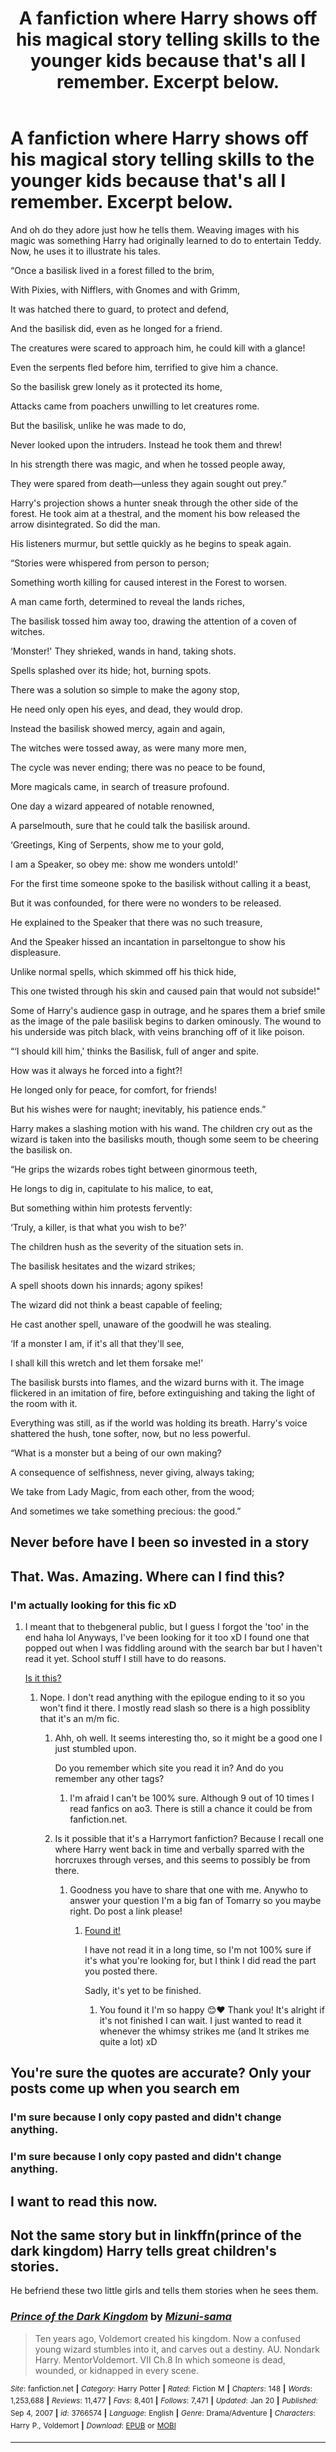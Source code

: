#+TITLE: A fanfiction where Harry shows off his magical story telling skills to the younger kids because that's all I remember. Excerpt below.

* A fanfiction where Harry shows off his magical story telling skills to the younger kids because that's all I remember. Excerpt below.
:PROPERTIES:
:Author: Pray_and_Pray_Tell
:Score: 83
:DateUnix: 1620035561.0
:DateShort: 2021-May-03
:FlairText: What's That Fic?
:END:
And oh do they adore just how he tells them. Weaving images with his magic was something Harry had originally learned to do to entertain Teddy. Now, he uses it to illustrate his tales.

“Once a basilisk lived in a forest filled to the brim,

With Pixies, with Nifflers, with Gnomes and with Grimm,

It was hatched there to guard, to protect and defend,

And the basilisk did, even as he longed for a friend. 

The creatures were scared to approach him, he could kill with a glance!

Even the serpents fled before him, terrified to give him a chance. 

 

So the basilisk grew lonely as it protected its home,

Attacks came from poachers unwilling to let creatures rome. 

But the basilisk, unlike he was made to do,

Never looked upon the intruders. Instead he took them and threw!

In his strength there was magic, and when he tossed people away,

They were spared from death---unless they again sought out prey.”

Harry's projection shows a hunter sneak through the other side of the forest. He took aim at a thestral, and the moment his bow released the arrow disintegrated. So did the man.  

His listeners murmur, but settle quickly as he begins to speak again.

“Stories were whispered from person to person; 

Something worth killing for caused interest in the Forest to worsen. 

A man came forth, determined to reveal the lands riches,

The basilisk tossed him away too, drawing the attention of a coven of witches. 

‘Monster!' They shrieked, wands in hand, taking shots.

Spells splashed over its hide; hot, burning spots. 

There was a solution so simple to make the agony stop,

He need only open his eyes, and dead, they would drop. 

 

Instead the basilisk showed mercy, again and again,

The witches were tossed away, as were many more men,

The cycle was never ending; there was no peace to be found,

More magicals came, in search of treasure profound.

 

One day a wizard appeared of notable renowned,

A parselmouth, sure that he could talk the basilisk around. 

‘Greetings, King of Serpents, show me to your gold,

I am a Speaker, so obey me: show me wonders untold!'

 

For the first time someone spoke to the basilisk without calling it a beast,

But it was confounded, for there were no wonders to be released. 

He explained to the Speaker that there was no such treasure,

And the Speaker hissed an incantation in parseltongue to show his displeasure. 

Unlike normal spells, which skimmed off his thick hide,

This one twisted through his skin and caused pain that would not subside!"

Some of Harry's audience gasp in outrage, and he spares them a brief smile as the image of the pale basilisk begins to darken ominously. The wound to his underside was pitch black, with veins branching off of it like poison.

“‘I should kill him,' thinks the Basilisk, full of anger and spite. 

How was it always he forced into a fight?!

He longed only for peace, for comfort, for friends!

But his wishes were for naught; inevitably, his patience ends.”

Harry makes a slashing motion with his wand. The children cry out as the wizard is taken into the basilisks mouth, though some seem to be cheering the basilisk on. 

“He grips the wizards robes tight between ginormous teeth, 

He longs to dig in, capitulate to his malice, to eat,

But something within him protests fervently:

‘Truly, a killer, is that what you wish to be?'

The children hush as the severity of the situation sets in.

The basilisk hesitates and the wizard strikes;

A spell shoots down his innards; agony spikes!

The wizard did not think a beast capable of feeling;

He cast another spell, unaware of the goodwill he was stealing.

‘If a monster I am, if it's all that they'll see,

I shall kill this wretch and let them forsake me!'

The basilisk bursts into flames, and the wizard burns with it. The image flickered in an imitation of fire, before extinguishing and taking the light of the room with it. 

Everything was still, as if the world was holding its breath. Harry's voice shattered the hush, tone softer, now, but no less powerful. 

“What is a monster but a being of our own making?

A consequence of selfishness, never giving, always taking;

We take from Lady Magic, from each other, from the wood;

And sometimes we take something precious: the good.”


** Never before have I been so invested in a story
:PROPERTIES:
:Author: PotatoBro42069
:Score: 12
:DateUnix: 1620039402.0
:DateShort: 2021-May-03
:END:


** That. Was. Amazing. Where can I find this?
:PROPERTIES:
:Author: rickandrowling28
:Score: 9
:DateUnix: 1620049085.0
:DateShort: 2021-May-03
:END:

*** I'm actually looking for this fic xD
:PROPERTIES:
:Author: Pray_and_Pray_Tell
:Score: 9
:DateUnix: 1620049850.0
:DateShort: 2021-May-03
:END:

**** I meant that to thebgeneral public, but I guess I forgot the 'too' in the end haha lol Anyways, I've been looking for it too xD I found one that popped out when I was fiddling around with the search bar but I haven't read it yet. School stuff I still have to do reasons.

[[https://m.fanfiction.net/s/12036678/1/Harry-Potter-After-the-Epilogue][Is it this?]]
:PROPERTIES:
:Author: rickandrowling28
:Score: 4
:DateUnix: 1620051739.0
:DateShort: 2021-May-03
:END:

***** Nope. I don't read anything with the epilogue ending to it so you won't find it there. I mostly read slash so there is a high possiblity that it's an m/m fic.
:PROPERTIES:
:Author: Pray_and_Pray_Tell
:Score: 2
:DateUnix: 1620052517.0
:DateShort: 2021-May-03
:END:

****** Ahh, oh well. It seems interesting tho, so it might be a good one I just stumbled upon.

Do you remember which site you read it in? And do you remember any other tags?
:PROPERTIES:
:Author: rickandrowling28
:Score: 1
:DateUnix: 1620052656.0
:DateShort: 2021-May-03
:END:

******* I'm afraid I can't be 100% sure. Although 9 out of 10 times I read fanfics on ao3. There is still a chance it could be from fanfiction.net.
:PROPERTIES:
:Author: Pray_and_Pray_Tell
:Score: 1
:DateUnix: 1620052760.0
:DateShort: 2021-May-03
:END:


****** Is it possible that it's a Harrymort fanfiction? Because I recall one where Harry went back in time and verbally sparred with the horcruxes through verses, and this seems to possibly be from there.
:PROPERTIES:
:Author: Tokimi-
:Score: 1
:DateUnix: 1620052848.0
:DateShort: 2021-May-03
:END:

******* Goodness you have to share that one with me. Anywho to answer your question I'm a big fan of Tomarry so you maybe right. Do post a link please!
:PROPERTIES:
:Author: Pray_and_Pray_Tell
:Score: 2
:DateUnix: 1620052959.0
:DateShort: 2021-May-03
:END:

******** [[http://www.archiveofourown.org/works/22414360/chapters/53553334][Found it!]]

I have not read it in a long time, so I'm not 100% sure if it's what you're looking for, but I think I did read the part you posted there.

Sadly, it's yet to be finished.
:PROPERTIES:
:Author: Tokimi-
:Score: 6
:DateUnix: 1620053291.0
:DateShort: 2021-May-03
:END:

********* You found it I'm so happy 😊❤️ Thank you! It's alright if it's not finished I can wait. I just wanted to read it whenever the whimsy strikes me (and It strikes me quite a lot) xD
:PROPERTIES:
:Author: Pray_and_Pray_Tell
:Score: 3
:DateUnix: 1620053485.0
:DateShort: 2021-May-03
:END:


** You're sure the quotes are accurate? Only your posts come up when you search em
:PROPERTIES:
:Author: troglodiety
:Score: 4
:DateUnix: 1620049644.0
:DateShort: 2021-May-03
:END:

*** I'm sure because I only copy pasted and didn't change anything.
:PROPERTIES:
:Author: Pray_and_Pray_Tell
:Score: 6
:DateUnix: 1620049898.0
:DateShort: 2021-May-03
:END:


*** I'm sure because I only copy pasted and didn't change anything.
:PROPERTIES:
:Author: Pray_and_Pray_Tell
:Score: 4
:DateUnix: 1620049953.0
:DateShort: 2021-May-03
:END:


** I want to read this now.
:PROPERTIES:
:Author: NRNstephaniemorelli
:Score: 3
:DateUnix: 1620040938.0
:DateShort: 2021-May-03
:END:


** Not the same story but in linkffn(prince of the dark kingdom) Harry tells great children's stories.

He befriend these two little girls and tells them stories when he sees them.
:PROPERTIES:
:Author: GravityMyGuy
:Score: 2
:DateUnix: 1620064153.0
:DateShort: 2021-May-03
:END:

*** [[https://www.fanfiction.net/s/3766574/1/][*/Prince of the Dark Kingdom/*]] by [[https://www.fanfiction.net/u/1355498/Mizuni-sama][/Mizuni-sama/]]

#+begin_quote
  Ten years ago, Voldemort created his kingdom. Now a confused young wizard stumbles into it, and carves out a destiny. AU. Nondark Harry. MentorVoldemort. VII Ch.8 In which someone is dead, wounded, or kidnapped in every scene.
#+end_quote

^{/Site/:} ^{fanfiction.net} ^{*|*} ^{/Category/:} ^{Harry} ^{Potter} ^{*|*} ^{/Rated/:} ^{Fiction} ^{M} ^{*|*} ^{/Chapters/:} ^{148} ^{*|*} ^{/Words/:} ^{1,253,688} ^{*|*} ^{/Reviews/:} ^{11,477} ^{*|*} ^{/Favs/:} ^{8,401} ^{*|*} ^{/Follows/:} ^{7,471} ^{*|*} ^{/Updated/:} ^{Jan} ^{20} ^{*|*} ^{/Published/:} ^{Sep} ^{4,} ^{2007} ^{*|*} ^{/id/:} ^{3766574} ^{*|*} ^{/Language/:} ^{English} ^{*|*} ^{/Genre/:} ^{Drama/Adventure} ^{*|*} ^{/Characters/:} ^{Harry} ^{P.,} ^{Voldemort} ^{*|*} ^{/Download/:} ^{[[http://www.ff2ebook.com/old/ffn-bot/index.php?id=3766574&source=ff&filetype=epub][EPUB]]} ^{or} ^{[[http://www.ff2ebook.com/old/ffn-bot/index.php?id=3766574&source=ff&filetype=mobi][MOBI]]}

--------------

*FanfictionBot*^{2.0.0-beta} | [[https://github.com/FanfictionBot/reddit-ffn-bot/wiki/Usage][Usage]] | [[https://www.reddit.com/message/compose?to=tusing][Contact]]
:PROPERTIES:
:Author: FanfictionBot
:Score: 1
:DateUnix: 1620064185.0
:DateShort: 2021-May-03
:END:


** RemindMe! 1 day
:PROPERTIES:
:Author: Jailkit
:Score: 1
:DateUnix: 1620041813.0
:DateShort: 2021-May-03
:END:

*** I will be messaging you in 1 day on [[http://www.wolframalpha.com/input/?i=2021-05-04%2011:36:53%20UTC%20To%20Local%20Time][*2021-05-04 11:36:53 UTC*]] to remind you of [[https://www.reddit.com/r/HPfanfiction/comments/n3s9ve/a_fanfiction_where_harry_shows_off_his_magical/gwrrpo7/?context=3][*this link*]]

[[https://www.reddit.com/message/compose/?to=RemindMeBot&subject=Reminder&message=%5Bhttps%3A%2F%2Fwww.reddit.com%2Fr%2FHPfanfiction%2Fcomments%2Fn3s9ve%2Fa_fanfiction_where_harry_shows_off_his_magical%2Fgwrrpo7%2F%5D%0A%0ARemindMe%21%202021-05-04%2011%3A36%3A53%20UTC][*3 OTHERS CLICKED THIS LINK*]] to send a PM to also be reminded and to reduce spam.

^{Parent commenter can} [[https://www.reddit.com/message/compose/?to=RemindMeBot&subject=Delete%20Comment&message=Delete%21%20n3s9ve][^{delete this message to hide from others.}]]

--------------

[[https://www.reddit.com/r/RemindMeBot/comments/e1bko7/remindmebot_info_v21/][^{Info}]]

[[https://www.reddit.com/message/compose/?to=RemindMeBot&subject=Reminder&message=%5BLink%20or%20message%20inside%20square%20brackets%5D%0A%0ARemindMe%21%20Time%20period%20here][^{Custom}]]
[[https://www.reddit.com/message/compose/?to=RemindMeBot&subject=List%20Of%20Reminders&message=MyReminders%21][^{Your Reminders}]]
[[https://www.reddit.com/message/compose/?to=Watchful1&subject=RemindMeBot%20Feedback][^{Feedback}]]
:PROPERTIES:
:Author: RemindMeBot
:Score: 3
:DateUnix: 1620041864.0
:DateShort: 2021-May-03
:END:
